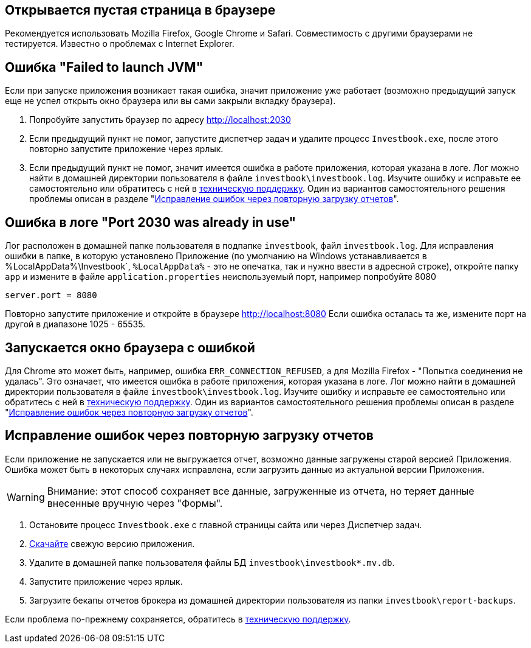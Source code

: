 == Открывается пустая страница в браузере

Рекомендуется использовать Mozilla Firefox, Google Chrome и Safari. Совместимость с другими браузерами не тестируется.
Известно о проблемах с Internet Explorer.

== Ошибка "Failed to launch JVM"

Если при запуске приложения возникает такая ошибка, значит приложение уже работает (возможно предыдущий запуск еще
не успел открыть окно браузера или вы сами закрыли вкладку браузера).

. Попробуйте запустить браузер по адресу http://localhost:2030
. Если предыдущий пункт не помог, запустите диспетчер задач и удалите процесс `Investbook.exe`, после этого повторно
  запустите приложение через ярлык.
. Если предыдущий пункт не помог, значит имеется ошибка в работе приложения, которая указана в логе. Лог можно найти
  в домашней директории пользователя в файле `investbook\investbook.log`. Изучите ошибку и исправьте ee самостоятельно
  или обратитесь с ней в https://t.me/+zriyX7tRQOc0MDEy[техническую поддержку]. Один из вариантов
  самостоятельного решения проблемы описан в разделе "<<delete-db, Исправление ошибок через повторную загрузку отчетов>>".

== Ошибка в логе "Port 2030 was already in use"

Лог расположен в домашней папке пользователя в подпапке `investbook`, файл `investbook.log`. Для исправления ошибки
в папке, в которую установлено Приложение (по умолчанию на Windows устанавливается в %LocalAppData%\Investbook`,
`%LocalAppData%` - это не опечатка, так и нужно ввести в адресной строке),
откройте папку `app` и измените в файле `application.properties` неиспользуемый порт, например попробуйте 8080
[source, properties]
----
server.port = 8080
----
Повторно запустите приложение и откройте в браузере http://localhost:8080 Если ошибка осталась та же, измените порт
на другой в диапазоне 1025 - 65535.

== Запускается окно браузера с ошибкой

Для Chrome это может быть, например, ошибка `ERR_CONNECTION_REFUSED`, а для Mozilla Firefox -
"Попытка соединения не удалась". Это означает, что имеется ошибка в работе приложения, которая указана в логе. Лог можно
найти в домашней директории пользователя в файле `investbook\investbook.log`. Изучите ошибку и исправьте ee
самостоятельно или обратитесь с ней в https://t.me/+zriyX7tRQOc0MDEy[техническую поддержку]. Один из вариантов
самостоятельного решения проблемы описан в разделе "<<delete-db, Исправление ошибок через повторную загрузку отчетов>>".

[[delete-db]]
== Исправление ошибок через повторную загрузку отчетов

Если приложение не запускается или не выгружается отчет, возможно данные загружены старой версией Приложения.
Ошибка может быть в некоторых случаях исправлена, если загрузить данные из актуальной версии Приложения.

WARNING: Внимание: этот способ сохраняет все данные, загруженные из отчета, но теряет данные
внесенные вручную через "Формы".

. Остановите процесс `Investbook.exe` с главной страницы сайта или через Диспетчер задач.
. https://github.com/spacious-team/investbook/releases/latest[Скачайте] свежую версию приложения.
. Удалите в домашней папке пользователя файлы БД `investbook\investbook*.mv.db`.
. Запустите приложение через ярлык.
. Загрузите бекапы отчетов брокера из домашней директории пользователя из папки `investbook\report-backups`.

Если проблема по-прежнему сохраняется, обратитесь в https://t.me/+zriyX7tRQOc0MDEy[техническую поддержку].